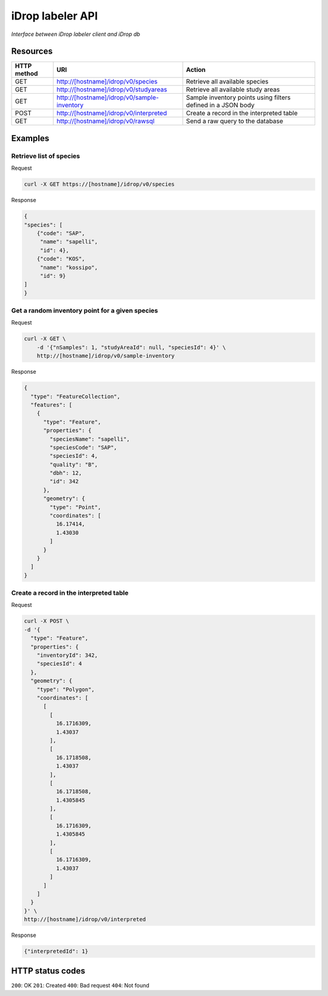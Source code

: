 *****************
iDrop labeler API
*****************

*Interface between iDrop labeler client and iDrop db*


Resources
=========

+-------------+---------------------------------------------+--------------------------------------------------------------+
| HTTP method | URI                                         | Action                                                       |
+=============+=============================================+==============================================================+
| GET         | http://[hostname]/idrop/v0/species          | Retrieve all available species                               |
+-------------+---------------------------------------------+--------------------------------------------------------------+
| GET         | http://[hostname]/idrop/v0/studyareas       | Retrieve all available study areas                           |
+-------------+---------------------------------------------+--------------------------------------------------------------+
| GET         | http://[hostname]/idrop/v0/sample-inventory | Sample inventory points using filters defined in a JSON body |
+-------------+---------------------------------------------+--------------------------------------------------------------+
| POST        | http://[hostname]/idrop/v0/interpreted      | Create a record in the interpreted table                     |
+-------------+---------------------------------------------+--------------------------------------------------------------+
| GET         | http://[hostname]/idrop/v0/rawsql           | Send a raw query to the database                             |
+-------------+---------------------------------------------+--------------------------------------------------------------+



Examples
========

Retrieve list of species
------------------------

Request

.. code-block:: bash

    curl -X GET https://[hostname]/idrop/v0/species

Response

.. code-block:: json

    {
    "species": [
        {"code": "SAP",
         "name": "sapelli",
         "id": 4},
        {"code": "KOS",
         "name": "kossipo",
         "id": 9}
    ]
    }


Get a random inventory point for a given species
------------------------------------------------

Request

.. code-block:: bash

    curl -X GET \
        -d '{"nSamples": 1, "studyAreaId": null, "speciesId": 4}' \
        http://[hostname]/idrop/v0/sample-inventory


Response

.. code-block:: json

    {
      "type": "FeatureCollection",
      "features": [
        {
          "type": "Feature",
          "properties": {
            "speciesName": "sapelli",
            "speciesCode": "SAP",
            "speciesId": 4,
            "quality": "B",
            "dbh": 12,
            "id": 342
          },
          "geometry": {
            "type": "Point",
            "coordinates": [
              16.17414,
              1.43030
            ]
          }
        }
      ]
    }



Create a record in the interpreted table
----------------------------------------

Request

.. code-block:: bash

    curl -X POST \
    -d '{
      "type": "Feature",
      "properties": {
        "inventoryId": 342,
        "speciesId": 4
      },
      "geometry": {
        "type": "Polygon",
        "coordinates": [
          [
            [
              16.1716309,
              1.43037
            ],
            [
              16.1718508,
              1.43037
            ],
            [
              16.1718508,
              1.4305845
            ],
            [
              16.1716309,
              1.4305845
            ],
            [
              16.1716309,
              1.43037
            ]
          ]
        ]
      }
    }' \
    http://[hostname]/idrop/v0/interpreted


Response

.. code-block:: json

    {"interpretedId": 1}


HTTP status codes
=================

``200``: OK
``201``: Created
``400``: Bad request
``404``: Not found